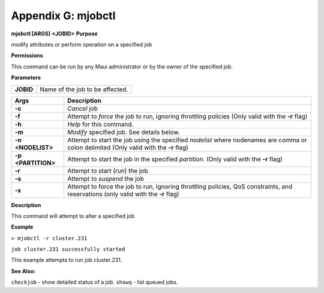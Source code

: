 Appendix G: mjobctl
###################

**mjobctl [ARGS] <JOBID>**
**Purpose**

| modify attributes or perform operation on a specified job

**Permissions**

| This command can be run by any Maui administrator or by the owner of
  the specified job.

**Parameters**

+-------------+-----------------------------------+
| **JOBID**   | Name of the job to be affected.   |
+-------------+-----------------------------------+

+----------------------+------------------------------------------------------------------------------------------------------------------------------------------+
| **Args**             | **Description**                                                                                                                          |
+----------------------+------------------------------------------------------------------------------------------------------------------------------------------+
| **-c**               | *Cancel* job                                                                                                                             |
+----------------------+------------------------------------------------------------------------------------------------------------------------------------------+
| **-f**               | Attempt to *force* the job to run, ignoring throttling policies (Only valid with the **-r** flag)                                        |
+----------------------+------------------------------------------------------------------------------------------------------------------------------------------+
| **-h**               | *Help* for this command.                                                                                                                 |
+----------------------+------------------------------------------------------------------------------------------------------------------------------------------+
| **-m**               | *Modify* specified job. See details below.                                                                                               |
+----------------------+------------------------------------------------------------------------------------------------------------------------------------------+
| **-n <NODELIST>**    | Attempt to start the job using the specified *nodelist* where nodenames are comma or colon delimited (Only valid with the **-r** flag)   |
+----------------------+------------------------------------------------------------------------------------------------------------------------------------------+
| **-p <PARTITION>**   | Attempt to start the job in the specified *partition.* (Only valid with the **-r** flag)                                                 |
+----------------------+------------------------------------------------------------------------------------------------------------------------------------------+
| **-r**               | Attempt to start (*run*) the job                                                                                                         |
+----------------------+------------------------------------------------------------------------------------------------------------------------------------------+
| **-s**               | Attempt to *suspend* the job                                                                                                             |
+----------------------+------------------------------------------------------------------------------------------------------------------------------------------+
| **-x**               | Attempt to force the job to run, ignoring throttling policies, QoS constraints, and reservations (only valid with the **-r** flag)       |
+----------------------+------------------------------------------------------------------------------------------------------------------------------------------+

**Description**

| This command will attempt to alter a specified job

**Example**

``> mjobctl -r cluster.231``

``job cluster.231 successfully started``

| This example attempts to run job cluster.231.

**See Also:**

``checkjob`` - show detailed status of a job.
``showq`` - list queued jobs.
